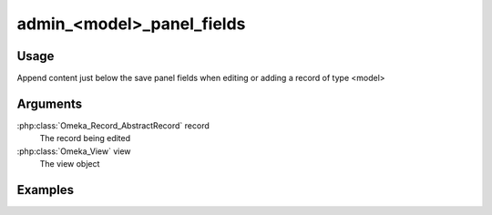 ##########################
admin_<model>_panel_fields
##########################

*****
Usage
*****

Append content just below the save panel fields when editing or adding a record of type <model>

*********
Arguments
*********

:php:class:`Omeka_Record_AbstractRecord` record
    The record being edited

:php:class:`Omeka_View` view
    The view object


********
Examples
********


